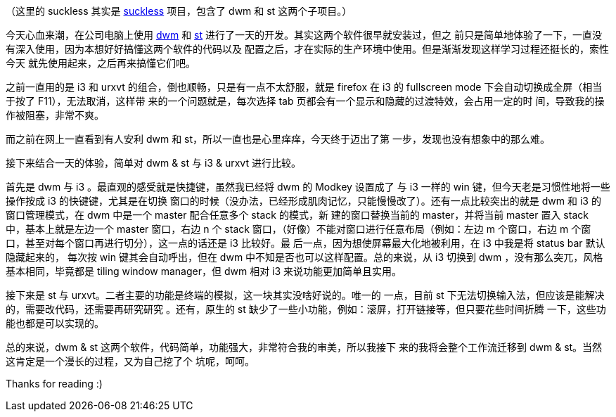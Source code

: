 （这里的 suckless 其实是 https://suckless.org/[suckless] 项目，包含了 dwm 和 st
这两个子项目。）

今天心血来潮，在公司电脑上使用 https://dwm.suckless.org/[dwm] 和
https://st.suckless.org/[st] 进行了一天的开发。其实这两个软件很早就安装过，但之
前只是简单地体验了一下，一直没有深入使用，因为本想好好搞懂这两个软件的代码以及
配置之后，才在实际的生产环境中使用。但是渐渐发现这样学习过程还挺长的，索性今天
就先使用起来，之后再来搞懂它们吧。 

之前一直用的是 i3 和 urxvt 的组合，倒也顺畅，只是有一点不太舒服，就是 firefox
在 i3 的 fullscreen mode 下会自动切换成全屏（相当于按了 F11），无法取消，这样带
来的一个问题就是，每次选择 tab 页都会有一个显示和隐藏的过渡特效，会占用一定的时
间，导致我的操作被阻塞，非常不爽。 

而之前在网上一直看到有人安利 dwm 和 st，所以一直也是心里痒痒，今天终于迈出了第
一步，发现也没有想象中的那么难。

接下来结合一天的体验，简单对 dwm & st 与 i3 & urxvt 进行比较。

首先是 dwm 与 i3 。最直观的感受就是快捷键，虽然我已经将 dwm 的 Modkey 设置成了
与 i3 一样的 win 键，但今天老是习惯性地将一些操作按成 i3 的快键键，尤其是在切换
窗口的时候（没办法，已经形成肌肉记忆，只能慢慢改了）。还有一点比较突出的就是
dwm 和 i3 的窗口管理模式，在 dwm 中是一个 master 配合任意多个 stack 的模式，新
建的窗口替换当前的 master，并将当前 master 置入 stack 中，基本上就是左边一个
master 窗口，右边 n 个 stack 窗口，（好像）不能对窗口进行任意布局（例如：左边 m
个窗口，右边 m 个窗口，甚至对每个窗口再进行切分），这一点的话还是 i3 比较好。最
后一点，因为想使屏幕最大化地被利用，在 i3 中我是将 status bar 默认隐藏起来的，
每次按 win 键其会自动呼出，但在 dwm 中不知是否也可以这样配置。总的来说，从 i3
切换到 dwm ，没有那么突兀，风格基本相同，毕竟都是 tiling window manager，但 dwm
相对 i3 来说功能更加简单且实用。

接下来是 st 与 urxvt。二者主要的功能是终端的模拟，这一块其实没啥好说的。唯一的
一点，目前 st 下无法切换输入法，但应该是能解决的，需要改代码，还需要再研究研究
。还有，原生的 st 缺少了一些小功能，例如：滚屏，打开链接等，但只要花些时间折腾
一下，这些功能也都是可以实现的。

总的来说，dwm & st 这两个软件，代码简单，功能强大，非常符合我的审美，所以我接下
来的我将会整个工作流迁移到 dwm & st。当然这肯定是一个漫长的过程，又为自己挖了个
坑呢，呵呵。

Thanks for reading :)

